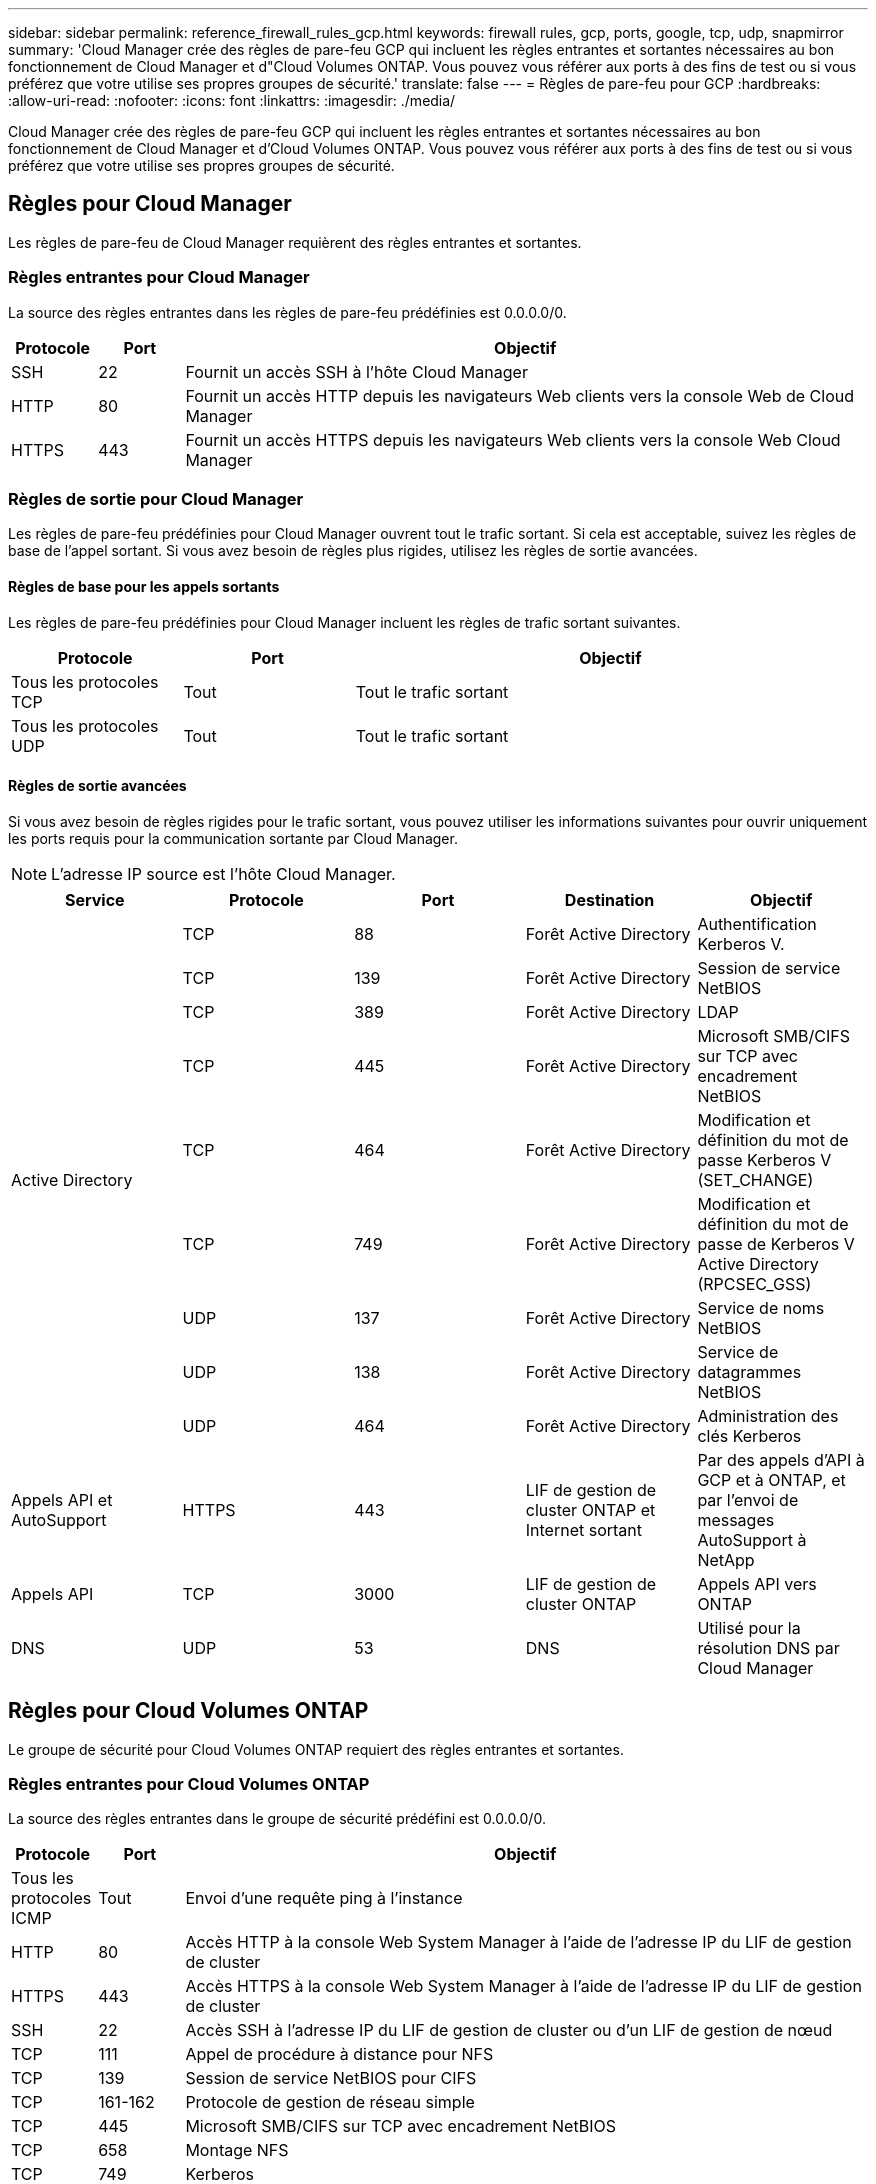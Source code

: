 ---
sidebar: sidebar 
permalink: reference_firewall_rules_gcp.html 
keywords: firewall rules, gcp, ports, google, tcp, udp, snapmirror 
summary: 'Cloud Manager crée des règles de pare-feu GCP qui incluent les règles entrantes et sortantes nécessaires au bon fonctionnement de Cloud Manager et d"Cloud Volumes ONTAP. Vous pouvez vous référer aux ports à des fins de test ou si vous préférez que votre utilise ses propres groupes de sécurité.' 
translate: false 
---
= Règles de pare-feu pour GCP
:hardbreaks:
:allow-uri-read: 
:nofooter: 
:icons: font
:linkattrs: 
:imagesdir: ./media/


[role="lead"]
Cloud Manager crée des règles de pare-feu GCP qui incluent les règles entrantes et sortantes nécessaires au bon fonctionnement de Cloud Manager et d'Cloud Volumes ONTAP. Vous pouvez vous référer aux ports à des fins de test ou si vous préférez que votre utilise ses propres groupes de sécurité.



== Règles pour Cloud Manager

Les règles de pare-feu de Cloud Manager requièrent des règles entrantes et sortantes.



=== Règles entrantes pour Cloud Manager

La source des règles entrantes dans les règles de pare-feu prédéfinies est 0.0.0.0/0.

[cols="10,10,80"]
|===
| Protocole | Port | Objectif 


| SSH | 22 | Fournit un accès SSH à l'hôte Cloud Manager 


| HTTP | 80 | Fournit un accès HTTP depuis les navigateurs Web clients vers la console Web de Cloud Manager 


| HTTPS | 443 | Fournit un accès HTTPS depuis les navigateurs Web clients vers la console Web Cloud Manager 
|===


=== Règles de sortie pour Cloud Manager

Les règles de pare-feu prédéfinies pour Cloud Manager ouvrent tout le trafic sortant. Si cela est acceptable, suivez les règles de base de l'appel sortant. Si vous avez besoin de règles plus rigides, utilisez les règles de sortie avancées.



==== Règles de base pour les appels sortants

Les règles de pare-feu prédéfinies pour Cloud Manager incluent les règles de trafic sortant suivantes.

[cols="20,20,60"]
|===
| Protocole | Port | Objectif 


| Tous les protocoles TCP | Tout | Tout le trafic sortant 


| Tous les protocoles UDP | Tout | Tout le trafic sortant 
|===


==== Règles de sortie avancées

Si vous avez besoin de règles rigides pour le trafic sortant, vous pouvez utiliser les informations suivantes pour ouvrir uniquement les ports requis pour la communication sortante par Cloud Manager.


NOTE: L'adresse IP source est l'hôte Cloud Manager.

[cols="5*"]
|===
| Service | Protocole | Port | Destination | Objectif 


.9+| Active Directory | TCP | 88 | Forêt Active Directory | Authentification Kerberos V. 


| TCP | 139 | Forêt Active Directory | Session de service NetBIOS 


| TCP | 389 | Forêt Active Directory | LDAP 


| TCP | 445 | Forêt Active Directory | Microsoft SMB/CIFS sur TCP avec encadrement NetBIOS 


| TCP | 464 | Forêt Active Directory | Modification et définition du mot de passe Kerberos V (SET_CHANGE) 


| TCP | 749 | Forêt Active Directory | Modification et définition du mot de passe de Kerberos V Active Directory (RPCSEC_GSS) 


| UDP | 137 | Forêt Active Directory | Service de noms NetBIOS 


| UDP | 138 | Forêt Active Directory | Service de datagrammes NetBIOS 


| UDP | 464 | Forêt Active Directory | Administration des clés Kerberos 


| Appels API et AutoSupport | HTTPS | 443 | LIF de gestion de cluster ONTAP et Internet sortant | Par des appels d'API à GCP et à ONTAP, et par l'envoi de messages AutoSupport à NetApp 


| Appels API | TCP | 3000 | LIF de gestion de cluster ONTAP | Appels API vers ONTAP 


| DNS | UDP | 53 | DNS | Utilisé pour la résolution DNS par Cloud Manager 
|===


== Règles pour Cloud Volumes ONTAP

Le groupe de sécurité pour Cloud Volumes ONTAP requiert des règles entrantes et sortantes.



=== Règles entrantes pour Cloud Volumes ONTAP

La source des règles entrantes dans le groupe de sécurité prédéfini est 0.0.0.0/0.

[cols="10,10,80"]
|===
| Protocole | Port | Objectif 


| Tous les protocoles ICMP | Tout | Envoi d'une requête ping à l'instance 


| HTTP | 80 | Accès HTTP à la console Web System Manager à l'aide de l'adresse IP du LIF de gestion de cluster 


| HTTPS | 443 | Accès HTTPS à la console Web System Manager à l'aide de l'adresse IP du LIF de gestion de cluster 


| SSH | 22 | Accès SSH à l'adresse IP du LIF de gestion de cluster ou d'un LIF de gestion de nœud 


| TCP | 111 | Appel de procédure à distance pour NFS 


| TCP | 139 | Session de service NetBIOS pour CIFS 


| TCP | 161-162 | Protocole de gestion de réseau simple 


| TCP | 445 | Microsoft SMB/CIFS sur TCP avec encadrement NetBIOS 


| TCP | 658 | Montage NFS 


| TCP | 749 | Kerberos 


| TCP | 2049 | Démon du serveur NFS 


| TCP | 3260 | Accès iSCSI via le LIF de données iSCSI 


| TCP | 4045 | Démon de verrouillage NFS 


| TCP | 4046 | Surveillance de l'état du réseau pour NFS 


| TCP | 10000 | Sauvegarde avec NDMP 


| TCP | 11104 | Gestion des sessions de communication intercluster pour SnapMirror 


| TCP | 11105 | Transfert de données SnapMirror à l'aide de LIF intercluster 


| UDP | 111 | Appel de procédure à distance pour NFS 


| UDP | 161-162 | Protocole de gestion de réseau simple 


| UDP | 658 | Montage NFS 


| UDP | 2049 | Démon du serveur NFS 


| UDP | 4045 | Démon de verrouillage NFS 


| UDP | 4046 | Surveillance de l'état du réseau pour NFS 


| UDP | 4049 | Protocole NFS rquotad 
|===


=== Règles de sortie pour Cloud Volumes ONTAP

Le groupe de sécurité prédéfini pour Cloud Volumes ONTAP ouvre tout le trafic sortant. Si cela est acceptable, suivez les règles de base de l'appel sortant. Si vous avez besoin de règles plus rigides, utilisez les règles de sortie avancées.



==== Règles de base pour les appels sortants

Le groupe de sécurité prédéfini pour Cloud Volumes ONTAP inclut les règles de sortie suivantes.

[cols="20,20,60"]
|===
| Protocole | Port | Objectif 


| Tous les protocoles ICMP | Tout | Tout le trafic sortant 


| Tous les protocoles TCP | Tout | Tout le trafic sortant 


| Tous les protocoles UDP | Tout | Tout le trafic sortant 
|===


==== Règles de sortie avancées

Si vous avez besoin de règles rigides pour le trafic sortant, vous pouvez utiliser les informations suivantes pour ouvrir uniquement les ports requis pour la communication sortante par Cloud Volumes ONTAP.


NOTE: La source est l'interface (adresse IP) du système Cloud Volumes ONTAP.

[cols="10,10,10,20,20,40"]
|===
| Service | Protocole | Port | Source | Destination | Objectif 


.18+| Active Directory | TCP | 88 | FRV de gestion des nœuds | Forêt Active Directory | Authentification Kerberos V. 


| UDP | 137 | FRV de gestion des nœuds | Forêt Active Directory | Service de noms NetBIOS 


| UDP | 138 | FRV de gestion des nœuds | Forêt Active Directory | Service de datagrammes NetBIOS 


| TCP | 139 | FRV de gestion des nœuds | Forêt Active Directory | Session de service NetBIOS 


| TCP | 389 | FRV de gestion des nœuds | Forêt Active Directory | LDAP 


| TCP | 445 | FRV de gestion des nœuds | Forêt Active Directory | Microsoft SMB/CIFS sur TCP avec encadrement NetBIOS 


| TCP | 464 | FRV de gestion des nœuds | Forêt Active Directory | Modification et définition du mot de passe Kerberos V (SET_CHANGE) 


| UDP | 464 | FRV de gestion des nœuds | Forêt Active Directory | Administration des clés Kerberos 


| TCP | 749 | FRV de gestion des nœuds | Forêt Active Directory | Modification et définition du mot de passe Kerberos V (RPCSEC_GSS) 


| TCP | 88 | FRV de données (NFS, CIFS) | Forêt Active Directory | Authentification Kerberos V. 


| UDP | 137 | FRV de données (NFS, CIFS) | Forêt Active Directory | Service de noms NetBIOS 


| UDP | 138 | FRV de données (NFS, CIFS) | Forêt Active Directory | Service de datagrammes NetBIOS 


| TCP | 139 | FRV de données (NFS, CIFS) | Forêt Active Directory | Session de service NetBIOS 


| TCP | 389 | FRV de données (NFS, CIFS) | Forêt Active Directory | LDAP 


| TCP | 445 | FRV de données (NFS, CIFS) | Forêt Active Directory | Microsoft SMB/CIFS sur TCP avec encadrement NetBIOS 


| TCP | 464 | FRV de données (NFS, CIFS) | Forêt Active Directory | Modification et définition du mot de passe Kerberos V (SET_CHANGE) 


| UDP | 464 | FRV de données (NFS, CIFS) | Forêt Active Directory | Administration des clés Kerberos 


| TCP | 749 | FRV de données (NFS, CIFS) | Forêt Active Directory | Modification et définition du mot de passe Kerberos V (RPCSEC_GSS) 


.3+| Cluster | Tout le trafic | Tout le trafic | Tous les LIF sur un nœud | Tous les LIF de l'autre nœud | Communications InterCluster (Cloud Volumes ONTAP HA uniquement) 


| TCP | 3000 | FRV de gestion des nœuds | Ha médiateur | Appels ZAPI (Cloud Volumes ONTAP HA uniquement) 


| ICMP | 1 | FRV de gestion des nœuds | Ha médiateur | Rester en vie (Cloud Volumes ONTAP HA uniquement) 


| DHCP | UDP | 68 | FRV de gestion des nœuds | DHCP | Client DHCP pour la première configuration 


| DHCPS | UDP | 67 | FRV de gestion des nœuds | DHCP | Serveur DHCP 


| DNS | UDP | 53 | FRV de gestion des nœuds et FRV de données (NFS, CIFS) | DNS | DNS 


| NDMP | TCP | 18600-18699 | FRV de gestion des nœuds | Serveurs de destination | Copie NDMP 


| SMTP | TCP | 25 | FRV de gestion des nœuds | Serveur de messagerie | Les alertes SMTP peuvent être utilisées pour AutoSupport 


.4+| SNMP | TCP | 161 | FRV de gestion des nœuds | Serveur de surveillance | Surveillance par des interruptions SNMP 


| UDP | 161 | FRV de gestion des nœuds | Serveur de surveillance | Surveillance par des interruptions SNMP 


| TCP | 162 | FRV de gestion des nœuds | Serveur de surveillance | Surveillance par des interruptions SNMP 


| UDP | 162 | FRV de gestion des nœuds | Serveur de surveillance | Surveillance par des interruptions SNMP 


.2+| SnapMirror | TCP | 11104 | FRV InterCluster | Baies de stockage inter-clusters ONTAP | Gestion des sessions de communication intercluster pour SnapMirror 


| TCP | 11105 | FRV InterCluster | Baies de stockage inter-clusters ONTAP | Transfert de données SnapMirror 


| Syslog | UDP | 514 | FRV de gestion des nœuds | Serveur Syslog | Messages de transfert syslog 
|===